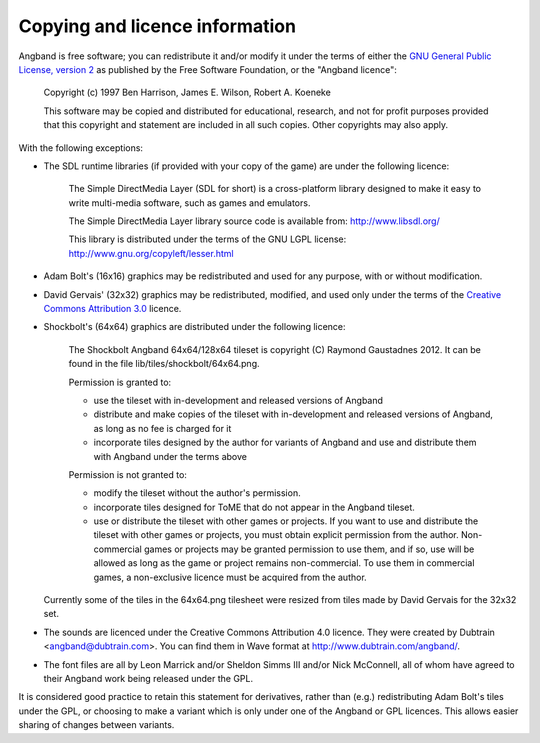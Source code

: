 ===============================
Copying and licence information
===============================

Angband is free software; you can redistribute it and/or modify it under the
terms of either the `GNU General Public License, version 2 <http://www.gnu.org/licenses/gpl-2.0.html>`_ as published by the Free Software Foundation, or the "Angband licence":

  Copyright (c) 1997 Ben Harrison, James E. Wilson, Robert A. Koeneke

  This software may be copied and distributed for educational, research, and not for profit purposes provided that this copyright and statement are included in all such copies.  Other copyrights may also apply.


With the following exceptions:

* The SDL runtime libraries (if provided with your copy of the game) are under
  the following licence:

    The Simple DirectMedia Layer (SDL for short) is a cross-platform library designed to make it easy to write multi-media software, such as games and emulators.

    The Simple DirectMedia Layer library source code is available from: http://www.libsdl.org/

    This library is distributed under the terms of the GNU LGPL license: http://www.gnu.org/copyleft/lesser.html

* Adam Bolt's (16x16) graphics may be redistributed and used for any purpose, with or without modification.

* David Gervais' (32x32) graphics may be redistributed, modified, and used only under the terms of the `Creative Commons Attribution 3.0 <http://creativecommons.org/licenses/by/3.0/>`_ licence.

* Shockbolt's (64x64) graphics are distributed under the following licence:

    The Shockbolt Angband 64x64/128x64 tileset is copyright (C) Raymond Gaustadnes 2012.  It can be found in the file lib/tiles/shockbolt/64x64.png.

    Permission is granted to:

    * use the tileset with in-development and released versions of Angband
    * distribute and make copies of the tileset with in-development and released versions of Angband, as long as no fee is charged for it
    * incorporate tiles designed by the author for variants of Angband and use and distribute them with Angband under the terms above

    Permission is not granted to:

    * modify the tileset without the author's permission.
    * incorporate tiles designed for ToME that do not appear in the Angband tileset.
    * use or distribute the tileset with other games or projects.  If you want to use and distribute the tileset with other games or projects, you must obtain explicit permission from the author.  Non-commercial games or projects may be granted permission to use them, and if so, use will be allowed as long as the game or project remains non-commercial.  To use them in commercial games, a non-exclusive licence must be acquired from the author.

  Currently some of the tiles in the 64x64.png tilesheet were resized from tiles made by David Gervais for the 32x32 set.

* The sounds are licenced under the Creative Commons Attribution 4.0 licence.  They were created by Dubtrain <angband@dubtrain.com>. You can find them in Wave format at http://www.dubtrain.com/angband/.

* The font files are all by Leon Marrick and/or Sheldon Simms III and/or Nick McConnell, all of whom have agreed to their Angband work being released under the GPL.

It is considered good practice to retain this statement for derivatives, rather than (e.g.) redistributing Adam Bolt's tiles under the GPL, or choosing to make a variant which is only under one of the Angband or GPL licences.  This allows easier sharing of changes between variants.
